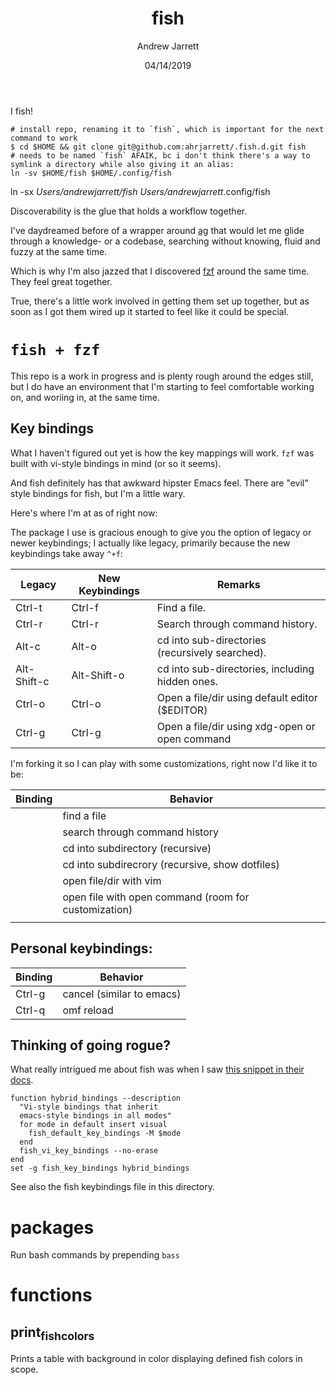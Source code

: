 I fish!

#+TITLE: fish
#+AUTHOR: Andrew Jarrett
#+EMAIL:ahrjarrett@gmail.com
#+DATE: 04/14/2019

#+begin_src shell
# install repo, renaming it to `fish`, which is important for the next command to work
$ cd $HOME && git clone git@github.com:ahrjarrett/.fish.d.git fish
# needs to be named `fish` AFAIK, bc i don't think there's a way to symlink a directory while also giving it an alias:
ln -sv $HOME/fish $HOME/.config/fish
#+end_src


# or, if you want the directory to be symlinked, you'll have to rename this directory from `.fish.d` to `fish`, otherwise I don't think there's a way to symlink a directory while also giving it an alias
ln -sx /Users/andrewjarrett/fish/ /Users/andrewjarrett/.config/fish
#+end_src 

Discoverability is the glue that holds a workflow together.

I've daydreamed before of a wrapper around [[https://github.com/ggreer/the_silver_searcher][ag]] that would let me glide through a knowledge- or a codebase, searching without knowing, fluid and fuzzy at the same time.

Which is why I'm also jazzed that I discovered [[https://github.com/junegunn/fzf][fzf]] around the same time. They feel great together.

True, there's a little work involved in getting them set up together, but as soon as I got them wired up it started to feel like it could be special.

* ~fish + fzf~

This repo is a work in progress and is plenty rough around the edges still, but I do have an environment that I'm starting to feel comfortable working on, and woriing in, at the same time.


** Key bindings

What I haven't figured out yet is how the key mappings will work. ~fzf~ was built with vi-style bindings in mind (or so it seems).

And fish definitely has that awkward hipster Emacs feel. There are "evil" style bindings for fish, but I'm a little wary.

Here's where I'm at as of right now:

The package I use is gracious enough to give you the option of legacy or newer keybindings; I actually like legacy, primarily because the new keybindings take away =^+f=:


| Legacy      | New Keybindings | Remarks                                         |
|-------------+-----------------+-------------------------------------------------|
| Ctrl-t      | Ctrl-f          | Find a file.                                    |
| Ctrl-r      | Ctrl-r          | Search through command history.                 |
| Alt-c       | Alt-o           | cd into sub-directories (recursively searched). |
| Alt-Shift-c | Alt-Shift-o     | cd into sub-directories, including hidden ones. |
| Ctrl-o      | Ctrl-o          | Open a file/dir using default editor ($EDITOR)  |
| Ctrl-g      | Ctrl-g          | Open a file/dir using xdg-open or open command  |

I'm forking it so I can play with some customizations, right now I'd like it to be:

| Binding | Behavior                                             |
|---------+------------------------------------------------------|
| \cs     | find a file                                          |
| \cr     | search through command history                       |
| \ec     | cd into subdirectory (recursive)                     |
| \eC     | cd into subdirecrory (recursive, show dotfiles)      |
| \co     | open file/dir with vim                               |
| \eo     | open file with open command (room for customization) |
|         |                                                      |

** Personal keybindings:

| Binding | Behavior                  |
|---------+---------------------------|
| Ctrl-g  | cancel (similar to emacs) |
| Ctrl-q  | omf reload                |


** Thinking of going rogue?

What really intrigued me about fish was when I saw [[https://fishshell.com/docs/current/index.html#editor][this snippet in their docs]].

#+BEGIN_SRC shell
  function hybrid_bindings --description
    "Vi-style bindings that inherit
    emacs-style bindings in all modes"
    for mode in default insert visual
      fish_default_key_bindings -M $mode
    end
    fish_vi_key_bindings --no-erase
  end
  set -g fish_key_bindings hybrid_bindings
#+END_SRC

See also the fish keybindings file in this directory.


* packages

Run bash commands by prepending ~bass~



* functions

** print_fish_colors

Prints a table with background in color displaying defined fish colors in scope.

